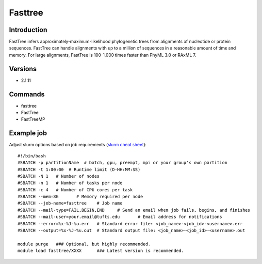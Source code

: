 .. _backbone-label:

Fasttree
==============================

Introduction
~~~~~~~~
FastTree infers approximately-maximum-likelihood phylogenetic trees from alignments of nucleotide or protein sequences. FastTree can handle alignments with up to a million of sequences in a reasonable amount of time and memory. For large alignments, FastTree is 100-1,000 times faster than PhyML 3.0 or RAxML 7.

Versions
~~~~~~~~
- 2.1.11

Commands
~~~~~~~
- fasttree
- FastTree
- FastTreeMP

Example job
~~~~~
Adjust slurm options based on job requirements (`slurm cheat sheet <https://slurm.schedmd.com/pdfs/summary.pdf>`_)::

 #!/bin/bash
 #SBATCH -p partitionName  # batch, gpu, preempt, mpi or your group's own partition
 #SBATCH -t 1:00:00  # Runtime limit (D-HH:MM:SS)
 #SBATCH -N 1	# Number of nodes
 #SBATCH -n 1	# Number of tasks per node 
 #SBATCH -c 4	# Number of CPU cores per task
 #SBATCH --mem=8G	# Memory required per node
 #SBATCH --job-name=fasttree	# Job name
 #SBATCH --mail-type=FAIL,BEGIN,END	# Send an email when job fails, begins, and finishes
 #SBATCH --mail-user=your.email@tufts.edu	# Email address for notifications
 #SBATCH --error=%x-%J-%u.err	# Standard error file: <job_name>-<job_id>-<username>.err
 #SBATCH --output=%x-%J-%u.out	# Standard output file: <job_name>-<job_id>-<username>.out

 module purge	### Optional, but highly recommended.
 module load fasttree/XXXX	### Latest version is recommended. 
